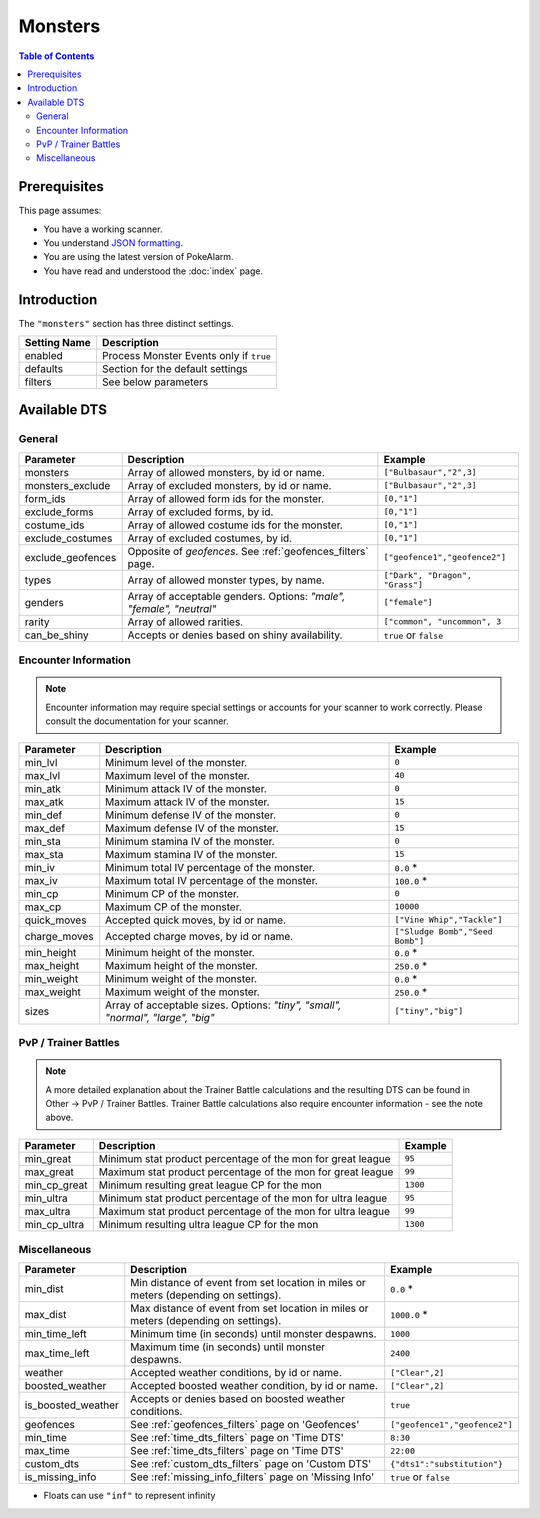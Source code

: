 Monsters
=====================================

.. contents:: Table of Contents
   :depth: 2
   :local:

Prerequisites
-------------------------------------

This page assumes:

+ You have a working scanner.
+ You understand
  `JSON formatting <https://www.w3schools.com/js/js_json_intro.asp>`_.
+ You are using the latest version of PokeAlarm.
+ You have read and understood the :doc:`index` page.

Introduction
-------------------------------------

The ``"monsters"`` section has three distinct settings.

+----------------------+-----------------------------------------------------------+
| Setting Name         | Description                                               |
+======================+===========================================================+
| enabled              | Process Monster Events only if ``true``                   |
+----------------------+-----------------------------------------------------------+
| defaults             | Section for the default settings                          |
+----------------------+-----------------------------------------------------------+
| filters              | See below parameters                                      |
+----------------------+-----------------------------------------------------------+


Available DTS
-------------------------------------

General
~~~~~~~~~~~~~~~~~~~~~~~~~~~~~~~~~~~~~

=================== ================================================================ ================================
Parameter           Description                                                      Example
=================== ================================================================ ================================
monsters            Array of allowed monsters, by id or name.                        ``["Bulbasaur","2",3]``
monsters_exclude    Array of excluded monsters, by id or name.                       ``["Bulbasaur","2",3]``
form_ids            Array of allowed form ids for the monster.                       ``[0,"1"]``
exclude_forms       Array of excluded forms, by id.                                  ``[0,"1"]``
costume_ids         Array of allowed costume ids for the monster.                    ``[0,"1"]``
exclude_costumes    Array of excluded costumes, by id.                               ``[0,"1"]``
exclude_geofences   Opposite of `geofences`. See :ref:`geofences_filters` page.      ``["geofence1","geofence2"]``
types               Array of allowed monster types, by name.                         ``["Dark", "Dragon", "Grass"]``
genders             Array of acceptable genders. Options: `"male",                   ``["female"]``
                    "female", "neutral"`
rarity              Array of allowed rarities.                                       ``["common", "uncommon", 3``
can_be_shiny        Accepts or denies based on shiny availability.                   ``true`` or ``false``
=================== ================================================================ ================================


Encounter Information
~~~~~~~~~~~~~~~~~~~~~~~~~~~~~~~~~~~~~

.. note::

    Encounter information may require special settings or accounts for your
    scanner to work correctly. Please consult the documentation for your
    scanner.

============== ================================================== ================================
Parameter      Description                                        Example
============== ================================================== ================================
min_lvl        Minimum level of the monster.                      ``0``
max_lvl        Maximum level of the monster.                      ``40``
min_atk        Minimum attack IV of the monster.                  ``0``
max_atk        Maximum attack IV of the monster.                  ``15``
min_def        Minimum defense IV of the monster.                 ``0``
max_def        Maximum defense IV of the monster.                 ``15``
min_sta        Minimum stamina IV of the monster.                 ``0``
max_sta        Maximum stamina IV of the monster.                 ``15``
min_iv         Minimum total IV percentage of the monster.        ``0.0`` *
max_iv         Maximum total IV percentage of the monster.        ``100.0`` *
min_cp         Minimum CP of the monster.                         ``0``
max_cp         Maximum CP of the monster.                         ``10000``
quick_moves    Accepted quick moves, by id or name.               ``["Vine Whip","Tackle"]``
charge_moves   Accepted charge moves, by id or name.              ``["Sludge Bomb","Seed Bomb"]``
min_height     Minimum height of the monster.                     ``0.0`` *
max_height     Maximum height of the monster.                     ``250.0`` *
min_weight     Minimum weight of the monster.                     ``0.0`` *
max_weight     Maximum weight of the monster.                     ``250.0`` *
sizes          Array of acceptable sizes. Options: `"tiny",       ``["tiny","big"]``
               "small", "normal", "large", "big"`
============== ================================================== ================================


PvP / Trainer Battles
~~~~~~~~~~~~~~~~~~~~~~~~~~~~~~~~~~~~~

.. note::
    A more detailed explanation about the Trainer Battle calculations
    and the resulting DTS can be found in Other -> PvP / Trainer Battles.
    Trainer Battle calculations also require encounter information - see
    the note above.

=============== =============================================================== ==============================
Parameter       Description                                                     Example
=============== =============================================================== ==============================
min_great       Minimum stat product percentage of the mon for great league     ``95``
max_great       Maximum stat product percentage of the mon for great league     ``99``
min_cp_great    Minimum resulting great league CP for the mon                   ``1300``
min_ultra       Minimum stat product percentage of the mon for ultra league     ``95``
max_ultra       Maximum stat product percentage of the mon for ultra league     ``99``
min_cp_ultra    Minimum resulting ultra league CP for the mon                   ``1300``
=============== =============================================================== ==============================


Miscellaneous
~~~~~~~~~~~~~~~~~~~~~~~~~~~~~~~~~~~~~

================== ====================================================== ==============================
Parameter          Description                                            Example
================== ====================================================== ==============================
min_dist           Min distance of event from set location in miles       ``0.0`` *
                   or meters (depending on settings).
max_dist           Max distance of event from set location in miles       ``1000.0`` *
                   or meters (depending on settings).
min_time_left      Minimum time (in seconds) until monster despawns.      ``1000``
max_time_left      Maximum time (in seconds) until monster despawns.      ``2400``
weather            Accepted weather conditions, by id or name.            ``["Clear",2]``
boosted_weather    Accepted boosted weather condition, by id or name.     ``["Clear",2]``
is_boosted_weather Accepts or denies based on boosted weather conditions. ``true``
geofences          See :ref:`geofences_filters` page on 'Geofences'       ``["geofence1","geofence2"]``
min_time           See :ref:`time_dts_filters` page on 'Time DTS'         ``8:30``
max_time           See :ref:`time_dts_filters` page on 'Time DTS'         ``22:00``
custom_dts         See :ref:`custom_dts_filters` page on 'Custom DTS'     ``{"dts1":"substitution"}``
is_missing_info    See :ref:`missing_info_filters` page on 'Missing Info' ``true`` or ``false``
================== ====================================================== ==============================

+ Floats can use ``"inf"`` to represent infinity
